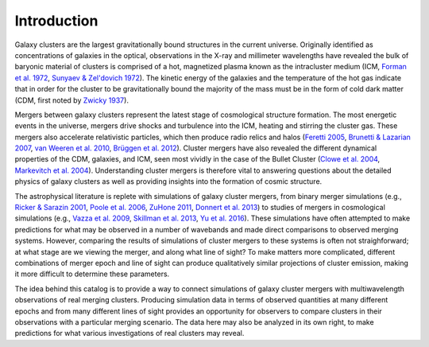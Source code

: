.. raw:: html

   <script src="http://code.jquery.com/jquery-1.11.3.min.js"></script>
   <script>$('#dLabelLocalToc').addClass('hidden');</script>
	       
.. _introduction:

Introduction
============

Galaxy clusters are the largest gravitationally bound structures in the current universe. Originally
identified as concentrations of galaxies in the optical, observations in the X-ray and millimeter
wavelengths have revealed the bulk of baryonic material of clusters is comprised of a hot, magnetized
plasma known as the intracluster medium (ICM, 
`Forman et al. 1972 <http://adsabs.harvard.edu/abs/1972ApJ...178..309F>`_, 
`Sunyaev & Zel'dovich 1972 <http://adsabs.harvard.edu/abs/1972CoASP...4..173S>`_). The kinetic energy 
of the galaxies and the temperature of the hot gas indicate that in order for the cluster to be 
gravitationally bound the majority of the mass must be in the form of cold dark matter (CDM, first noted by 
`Zwicky 1937 <http://adsabs.harvard.edu/abs/1937ApJ....86..217Z>`_).

Mergers between galaxy clusters represent the latest stage of cosmological structure formation. The most
energetic events in the universe, mergers drive shocks and turbulence into the ICM, heating and stirring 
the cluster gas. These mergers also accelerate relativistic particles, which then produce radio relics and 
halos (`Feretti 2005 <http://adsabs.harvard.edu/abs/2005AdSpR..36..729F>`_, 
`Brunetti & Lazarian 2007 <http://adsabs.harvard.edu/abs/2007MNRAS.378..245B>`_, 
`van Weeren et al. 2010 <http://adsabs.harvard.edu/abs/2010Sci...330..347V>`_,
`Brüggen et al. 2012 <http://adsabs.harvard.edu/abs/2012SSRv..166..187B>`_). Cluster mergers have also
revealed the different dynamical properties of the CDM, galaxies, and ICM, seen most vividly in the case 
of the Bullet Cluster (`Clowe et al. 2004 <http://adsabs.harvard.edu/abs/2004ApJ...604..596C>`_,
`Markevitch et al. 2004 <http://adsabs.harvard.edu/abs/2004ApJ...606..819M>`_). Understanding cluster 
mergers is therefore vital to answering questions about the detailed physics of galaxy clusters as well 
as providing insights into the formation of cosmic structure.

The astrophysical literature is replete with simulations of galaxy cluster mergers, from binary merger
simulations (e.g., `Ricker & Sarazin 2001 <http://adsabs.harvard.edu/abs/2001ApJ...561..621R>`_, 
`Poole et al. 2006 <http://adsabs.harvard.edu/abs/2006MNRAS.373..881P>`_, 
`ZuHone 2011 <http://adsabs.harvard.edu/abs/2011ApJ...728...54Z>`_,
`Donnert et al. 2013 <http://adsabs.harvard.edu/abs/2013MNRAS.429.3564D>`_) to studies of mergers in cosmological 
simulations (e.g., `Vazza et al. 2009 <http://adsabs.harvard.edu/abs/2009A%26A...504...33V>`_,
`Skillman et al. 2013 <http://adsabs.harvard.edu/abs/2013ApJ...765...21S>`_, 
`Yu et al. 2016 <http://adsabs.harvard.edu/abs/2015ApJ...807...12Y>`_). These simulations have often attempted
to make predictions for what may be observed in a number of wavebands and made direct comparisons to observed 
merging systems. However, comparing the results of simulations of cluster mergers to these systems is often not
straighforward; at what stage are we viewing the merger, and along what line of sight? To make matters more 
complicated, different combinations of merger epoch and line of sight can produce qualitatively similar projections
of cluster emission, making it more difficult to determine these parameters. 

The idea behind this catalog is to provide a way to connect simulations of galaxy cluster mergers
with multiwavelength observations of real merging clusters. Producing simulation data in terms of 
observed quantities at many different epochs and from many different lines of sight provides an
opportunity for observers to compare clusters in their observations with a particular merging
scenario. The data here may also be analyzed in its own right, to make predictions for what various
investigations of real clusters may reveal.
